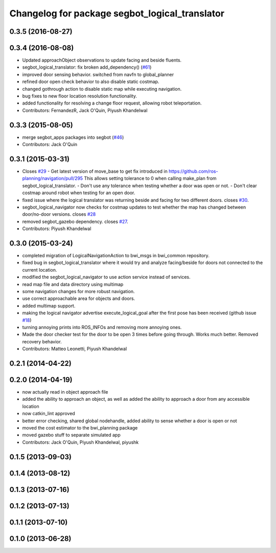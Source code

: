 ^^^^^^^^^^^^^^^^^^^^^^^^^^^^^^^^^^^^^^^^^^^^^^^
Changelog for package segbot_logical_translator
^^^^^^^^^^^^^^^^^^^^^^^^^^^^^^^^^^^^^^^^^^^^^^^

0.3.5 (2016-08-27)
------------------

0.3.4 (2016-08-08)
------------------
* Updated approachObject observations to update facing and beside fluents.
* segbot_logical_translator: fix broken add_dependency() (`#61 <https://github.com/utexas-bwi/segbot/issues/61>`_)
* improved door sensing behavior. switched from navfn to global_planner
* refined door open check behavior to also disable static costmap.
* changed gothrough action to disable static map while executing navigation.
* bug fixes to new floor location resolution functionality.
* added functionality for resolving a change floor request, allowing robot teleportation.
* Contributors: FernandezR, Jack O'Quin, Piyush Khandelwal

0.3.3 (2015-08-05)
------------------
* merge segbot_apps packages into segbot (`#46 <https://github.com/utexas-bwi/segbot/issues/46>`_)
* Contributors: Jack O'Quin

0.3.1 (2015-03-31)
------------------
* Closes `#29 <https://github.com/utexas-bwi/segbot_apps/issues/29>`_
  - Get latest version of move_base to get fix introduced in https://github.com/ros-planning/navigation/pull/295
  This allows setting tolerance to 0 when calling make_plan from segbot_logical_translator.
  - Don't use any tolerance when testing whether a door was open or not.
  - Don't clear costmap around robot when testing for an open door.
* fixed issue where the logical translator was returning beside and facing for two different doors. closes `#30 <https://github.com/utexas-bwi/segbot_apps/issues/30>`_.
* segbot_logical_navigator now checks for costmap updates to test whether the map has changed between door/no-door versions. closes `#28 <https://github.com/utexas-bwi/segbot_apps/issues/28>`_
* removed segbot_gazebo dependency. closes `#27 <https://github.com/utexas-bwi/segbot_apps/issues/27>`_.
* Contributors: Piyush Khandelwal

0.3.0 (2015-03-24)
------------------
* completed migration of LogicalNavigationAction to bwi_msgs in bwi_common repository.
* fixed bug in segbot_logical_translator where it would try and analyze facing/beside for doors not connected to the current location.
* modified the segbot_logical_navigator to use action service instead of services.
* read map file and data directory using multimap
* some navigation changes for more robust navigation.
* use correct approachable area for objects and doors.
* added multimap support.
* making the logical navigator advertise execute_logical_goal after the first pose has been received (github issue `#18 <https://github.com/utexas-bwi/segbot_apps/issues/18>`_)
* turning annoying prints into ROS_INFOs and removing more annoying ones.
* Made the door checker test for the door to be open 3 times before going through. Works much better. Removed recovery behavior.
* Contributors: Matteo Leonetti, Piyush Khandelwal

0.2.1 (2014-04-22)
------------------

0.2.0 (2014-04-19)
------------------
* now actually read in object approach file
* added the ability to approach an object, as well as added the
  ability to approach a door from any accessible location
* now catkin_lint approved
* better error checking, shared global nodehandle, added ability to
  sense whether a door is open or not
* moved the cost estimator to the bwi_planning package
* moved gazebo stuff to separate simulated app
* Contributors: Jack O'Quin, Piyush Khandelwal, piyushk

0.1.5 (2013-09-03)
------------------

0.1.4 (2013-08-12)
------------------

0.1.3 (2013-07-16)
------------------

0.1.2 (2013-07-13)
------------------

0.1.1 (2013-07-10)
------------------

0.1.0 (2013-06-28)
------------------
